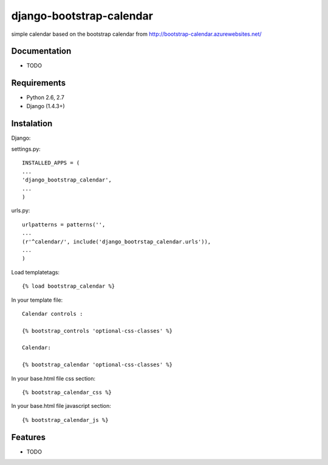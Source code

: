 =============================
django-bootstrap-calendar
=============================

simple calendar based on the bootstrap calendar from http://bootstrap-calendar.azurewebsites.net/


Documentation
-------------

* TODO

Requirements
------------

- Python 2.6, 2.7
- Django (1.4.3+)

Instalation
----------

Django:

settings.py::

    INSTALLED_APPS = (
    ...
    'django_bootstrap_calendar',
    ...
    )

urls.py::

    urlpatterns = patterns('',
    ...
    (r'^calendar/', include('django_bootrstap_calendar.urls')),
    ...
    )

Load templatetags::

    {% load bootstrap_calendar %}

In your template file::

    Calendar controls :

    {% bootstrap_controls 'optional-css-classes' %}
    
    Calendar:

    {% bootstrap_calendar 'optional-css-classes' %}

In your base.html file css section::

    {% bootstrap_calendar_css %}

In your base.html file javascript section::

    {% bootstrap_calendar_js %} 


Features
--------

* TODO
